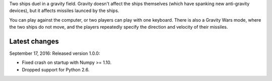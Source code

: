 Two ships duel in a gravity field.   Gravity doesn't affect
the ships themselves (which have spanking new anti-gravity
devices), but it affects missiles launced by the ships.

You can play against the computer, or two players can play
with one keyboard.  There is also a Gravity Wars mode, where
the two ships do not move, and the players repeatedly
specify the direction and velocity of their missiles.

Latest changes
--------------

September 17, 2016: Released version 1.0.0:

- Fixed crash on startup with Numpy >= 1.10.
- Dropped support for Python 2.6.

